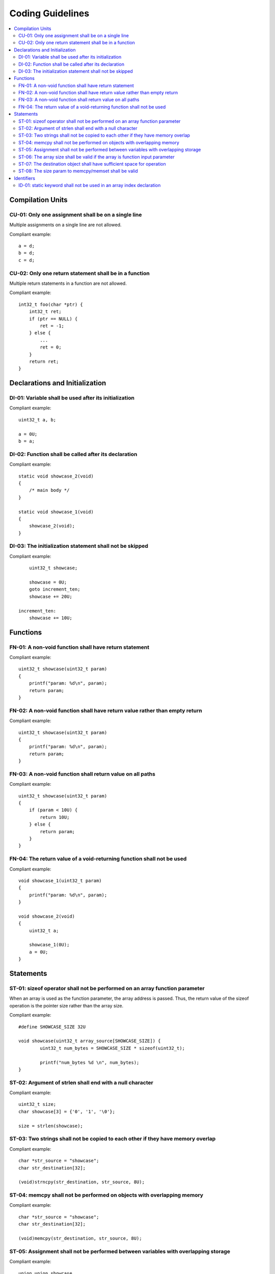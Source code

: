 .. _coding_guidelines:

Coding Guidelines
#################

.. contents::
   :local:


Compilation Units
*****************

CU-01: Only one assignment shall be on a single line
====================================================

Multiple assignments on a single line are not allowed.

Compliant example::

    a = d;
    b = d;
    c = d;

.. rst-class:: non-compliant-code

   Non-compliant example::

       int a = b = c = d;


CU-02: Only one return statement shall be in a function
=======================================================

Multiple return statements in a function are not allowed.

Compliant example::

    int32_t foo(char *ptr) {
        int32_t ret;
        if (ptr == NULL) {
            ret = -1;
        } else {
            ...
            ret = 0;
        }
        return ret;
    }

.. rst-class:: non-compliant-code

   Non-compliant example::

       int32_t foo(char *ptr) {
           if (ptr == NULL) {
               return -1;
           }
           ...
           return 0;
       }



Declarations and Initialization
*******************************

DI-01: Variable shall be used after its initialization
======================================================

Compliant example::

    uint32_t a, b;
    
    a = 0U;
    b = a;

.. rst-class:: non-compliant-code

   Non-compliant example::

       uint32_t a, b;
       
       b = a;


DI-02: Function shall be called after its declaration
=====================================================

Compliant example::

    static void showcase_2(void)
    {
        /* main body */
    }
    
    static void showcase_1(void)
    {
        showcase_2(void);
    }

.. rst-class:: non-compliant-code

   Non-compliant example::

       static void showcase_1(void)
       {
           showcase_2(void);
       }
       
       static void showcase_2(void)
       {
           /* main body */
       }


DI-03: The initialization statement shall not be skipped
========================================================

Compliant example::

        uint32_t showcase;
    
        showcase = 0U;
        goto increment_ten;
        showcase += 20U;
    
    increment_ten:
        showcase += 10U;

.. rst-class:: non-compliant-code

   Non-compliant example::

           uint32_t showcase;
       
           goto increment_ten;
           showcase = 0U;
           showcase += 20U;
       
       increment_ten:
           showcase += 10U;



Functions
*********

FN-01: A non-void function shall have return statement
======================================================

Compliant example::

    uint32_t showcase(uint32_t param)
    {
        printf("param: %d\n", param);
        return param;
    }

.. rst-class:: non-compliant-code

   Non-compliant example::

       uint32_t showcase(uint32_t param)
       {
           printf("param: %d\n", param);
       }


FN-02: A non-void function shall have return value rather than empty return
===========================================================================

Compliant example::

    uint32_t showcase(uint32_t param)
    {
        printf("param: %d\n", param);
        return param;
    }

.. rst-class:: non-compliant-code

   Non-compliant example::

       uint32_t showcase(uint32_t param)
       {
           printf("param: %d\n", param);
           return;
       }


FN-03: A non-void function shall return value on all paths
==========================================================

Compliant example::

    uint32_t showcase(uint32_t param)
    {
        if (param < 10U) {
            return 10U;
        } else {
            return param;
        }
    }

.. rst-class:: non-compliant-code

   Non-compliant example::

       uint32_t showcase(uint32_t param)
       {
           if (param < 10U) {
               return 10U;
           } else {
               return;
           }
       }


FN-04: The return value of a void-returning function shall not be used
======================================================================

Compliant example::

    void showcase_1(uint32_t param)
    {
        printf("param: %d\n", param);
    }
    
    void showcase_2(void)
    {
        uint32_t a;
    
        showcase_1(0U);
        a = 0U;
    }

.. rst-class:: non-compliant-code

   Non-compliant example::

       void showcase_1(uint32_t param)
       {
           printf("param: %d\n", param);
       }
       
       void showcase_2(void)
       {
           uint32_t a;
       
           a = showcase_1(0U);
       }



Statements
**********

ST-01: sizeof operator shall not be performed on an array function parameter
============================================================================

When an array is used as the function parameter, the array address is passed.
Thus, the return value of the sizeof operation is the pointer size rather than
the array size.

Compliant example::

    #define SHOWCASE_SIZE 32U
    
    void showcase(uint32_t array_source[SHOWCASE_SIZE]) {
            uint32_t num_bytes = SHOWCASE_SIZE * sizeof(uint32_t);
    
            printf("num_bytes %d \n", num_bytes);
    }

.. rst-class:: non-compliant-code

   Non-compliant example::

       #define SHOWCASE_SIZE 32U
       
       void showcase(uint32_t array_source[SHOWCASE_SIZE]) {
           uint32_t num_bytes = sizeof(array_source);
       
           printf("num_bytes %d \n", num_bytes);
       }


ST-02: Argument of strlen shall end with a null character
=========================================================

Compliant example::

    uint32_t size;
    char showcase[3] = {'0', '1', '\0'};
    
    size = strlen(showcase);

.. rst-class:: non-compliant-code

   Non-compliant example::

       uint32_t size;
       char showcase[2] = {'0', '1'};
       
       size = strlen(showcase);


ST-03: Two strings shall not be copied to each other if they have memory overlap
================================================================================

Compliant example::

    char *str_source = "showcase";
    char str_destination[32];
    
    (void)strncpy(str_destination, str_source, 8U);

.. rst-class:: non-compliant-code

   Non-compliant example::

       char *str_source = "showcase";
       char *str_destination = &str_source[1];
       
       (void)strncpy(str_destination, str_source, 8U);


ST-04: memcpy shall not be performed on objects with overlapping memory
=======================================================================

Compliant example::

    char *str_source = "showcase";
    char str_destination[32];
    
    (void)memcpy(str_destination, str_source, 8U);

.. rst-class:: non-compliant-code

   Non-compliant example::

       char str_source[32];
       char *str_destination = &str_source[1];
       
       (void)memcpy(str_destination, str_source, 8U);


ST-05: Assignment shall not be performed between variables with overlapping storage
===================================================================================

Compliant example::

    union union_showcase
    {
        uint8_t data_8[4];
        uint16_t data_16[2];
    };
    
    union union_showcase showcase;
    
    showcase.data_16[0] = 0U;
    showcase.data_8[3] = (uint8_t)showcase.data_16[0];

.. rst-class:: non-compliant-code

   Non-compliant example::

       union union_showcase
       {
           uint8_t data_8[4];
           uint16_t data_16[2];
       };
       
       union union_showcase showcase;
       
       showcase.data_16[0] = 0U;
       showcase.data_8[0] = (uint8_t)showcase.data_16[0];


ST-06: The array size shall be valid if the array is function input parameter
=============================================================================

This is to guarantee that the destination array has sufficient space for the
operation, such as copy, move, compare and concatenate.

Compliant example::

    void showcase(uint32_t array_source[16])
    {
        uint32_t array_destination[16];
    
        (void)memcpy(array_destination, array_source, 16U);
    }

.. rst-class:: non-compliant-code

   Non-compliant example::

       void showcase(uint32_t array_source[32])
       {
           uint32_t array_destination[16];
       
           (void)memcpy(array_destination, array_source, 32U);
       }


ST-07: The destination object shall have sufficient space for operation
=======================================================================

The destination object shall have sufficient space for operation, such as copy,
move, compare and concatenate. Otherwise, data corruption may occur.

Compliant example::

    uint32_t array_source[32];
    uint32_t array_destination[32];
    
    (void)memcpy(array_destination, array_source, 32U);

.. rst-class:: non-compliant-code

   Non-compliant example::

       uint32_t array_source[32];
       uint32_t array_destination[16];
       
       (void)memcpy(array_destination, array_source, 32U);


ST-08: The size param to memcpy/memset shall be valid
=====================================================

The size param shall not be larger than either the source size or destination
size. Otherwise, data corruption may occur.

Compliant example::

    #define SHOWCASE_BYTES (32U * sizeof(uint32_t))
    
    uint32_t array_source[32];
    
    (void)memset(array_source, 0U, SHOWCASE_BYTES);

.. rst-class:: non-compliant-code

   Non-compliant example::

       #define SHOWCASE_BYTES (32U * sizeof(uint32_t))
       
       uint32_t array_source[32];
       
       (void)memset(array_source, 0U, 2U * SHOWCASE_BYTES);



Identifiers
***********

ID-01: static keyword shall not be used in an array index declaration
=====================================================================

Compliant example::

    char showcase[2] = {'0', '1'};
    char chr;
    
    chr = showcase[1];

.. rst-class:: non-compliant-code

   Non-compliant example::

       char showcase[2] = {'0', '1'};
       char chr;
       
       chr = showcase[static 1];


